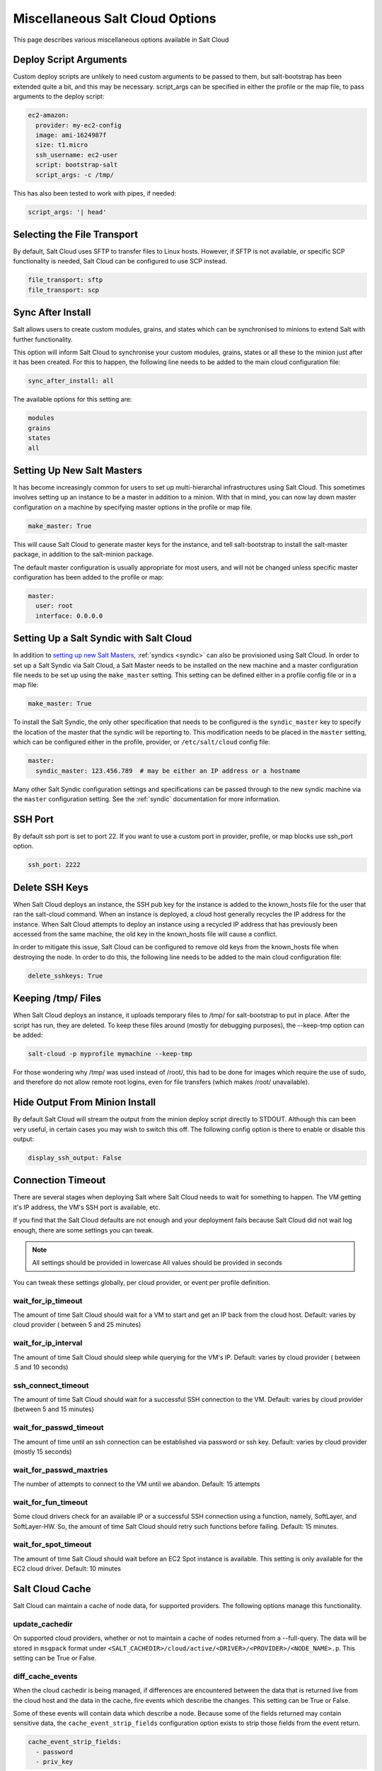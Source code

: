 .. _misc-salt-cloud-options:

================================
Miscellaneous Salt Cloud Options
================================

This page describes various miscellaneous options available in Salt Cloud

Deploy Script Arguments
=======================
Custom deploy scripts are unlikely to need custom arguments to be passed to
them, but salt-bootstrap has been extended quite a bit, and this may be
necessary. script_args can be specified in either the profile or the map file,
to pass arguments to the deploy script:

.. code-block:: yaml

    ec2-amazon:
      provider: my-ec2-config
      image: ami-1624987f
      size: t1.micro
      ssh_username: ec2-user
      script: bootstrap-salt
      script_args: -c /tmp/

This has also been tested to work with pipes, if needed:

.. code-block:: yaml

    script_args: '| head'


Selecting the File Transport
============================
By default, Salt Cloud uses SFTP to transfer files to Linux hosts. However, if
SFTP is not available, or specific SCP functionality is needed, Salt Cloud can
be configured to use SCP instead.

.. code-block:: yaml

    file_transport: sftp
    file_transport: scp


Sync After Install
==================
Salt allows users to create custom modules, grains, and states which can be
synchronised to minions to extend Salt with further functionality.

This option will inform Salt Cloud to synchronise your custom modules, grains,
states or all these to the minion just after it has been created. For this to
happen, the following line needs to be added to the main cloud
configuration file:

.. code-block:: yaml

    sync_after_install: all

The available options for this setting are:

.. code-block:: yaml

    modules
    grains
    states
    all


Setting Up New Salt Masters
===========================
It has become increasingly common for users to set up multi-hierarchal
infrastructures using Salt Cloud. This sometimes involves setting up an
instance to be a master in addition to a minion. With that in mind, you can
now lay down master configuration on a machine by specifying master options
in the profile or map file.

.. code-block:: yaml

    make_master: True

This will cause Salt Cloud to generate master keys for the instance, and tell
salt-bootstrap to install the salt-master package, in addition to the
salt-minion package.

The default master configuration is usually appropriate for most users, and
will not be changed unless specific master configuration has been added to the
profile or map:

.. code-block:: yaml

    master:
      user: root
      interface: 0.0.0.0


Setting Up a Salt Syndic with Salt Cloud
========================================

In addition to `setting up new Salt Masters`_, :ref:`syndics <syndic>` can also be
provisioned using Salt Cloud. In order to set up a Salt Syndic via Salt Cloud,
a Salt Master needs to be installed on the new machine and a master configuration
file needs to be set up using the ``make_master`` setting. This setting can be
defined either in a profile config file or in a map file:

.. code-block:: yaml

    make_master: True

To install the Salt Syndic, the only other specification that needs to be
configured is the ``syndic_master`` key to specify the location of the master
that the syndic will be reporting to. This modification needs to be placed
in the ``master`` setting, which can be configured either in the profile,
provider, or ``/etc/salt/cloud`` config file:

.. code-block:: yaml

    master:
      syndic_master: 123.456.789  # may be either an IP address or a hostname

Many other Salt Syndic configuration settings and specifications can be passed
through to the new syndic machine via the ``master`` configuration setting.
See the :ref:`syndic` documentation for more information.


SSH Port
========

By default ssh port is set to port 22. If you want to use a custom port in
provider, profile, or map blocks use ssh_port option.

.. versionadded:: 2015.5.0

.. code-block:: yaml

    ssh_port: 2222


Delete SSH Keys
===============
When Salt Cloud deploys an instance, the SSH pub key for the instance is added
to the known_hosts file for the user that ran the salt-cloud command. When an
instance is deployed, a cloud host generally recycles the IP address for
the instance.  When Salt Cloud attempts to deploy an instance using a recycled
IP address that has previously been accessed from the same machine, the old key
in the known_hosts file will cause a conflict.

In order to mitigate this issue, Salt Cloud can be configured to remove old
keys from the known_hosts file when destroying the node. In order to do this,
the following line needs to be added to the main cloud configuration file:

.. code-block:: yaml

    delete_sshkeys: True


Keeping /tmp/ Files
===================
When Salt Cloud deploys an instance, it uploads temporary files to /tmp/ for
salt-bootstrap to put in place. After the script has run, they are deleted. To
keep these files around (mostly for debugging purposes), the --keep-tmp option
can be added:

.. code-block:: bash

    salt-cloud -p myprofile mymachine --keep-tmp

For those wondering why /tmp/ was used instead of /root/, this had to be done
for images which require the use of sudo, and therefore do not allow remote
root logins, even for file transfers (which makes /root/ unavailable).


Hide Output From Minion Install
===============================
By default Salt Cloud will stream the output from the minion deploy script
directly to STDOUT. Although this can been very useful, in certain cases you
may wish to switch this off. The following config option is there to enable or
disable this output:

.. code-block:: yaml

    display_ssh_output: False


Connection Timeout
==================

There are several stages when deploying Salt where Salt Cloud needs to wait for
something to happen. The VM getting it's IP address, the VM's SSH port is
available, etc.

If you find that the Salt Cloud defaults are not enough and your deployment
fails because Salt Cloud did not wait log enough, there are some settings you
can tweak.

.. admonition:: Note

    All settings should be provided in lowercase
    All values should be provided in seconds


You can tweak these settings globally, per cloud provider, or event per profile
definition.


wait_for_ip_timeout
~~~~~~~~~~~~~~~~~~~

The amount of time Salt Cloud should wait for a VM to start and get an IP back
from the cloud host.
Default: varies by cloud provider ( between 5 and 25 minutes)


wait_for_ip_interval
~~~~~~~~~~~~~~~~~~~~

The amount of time Salt Cloud should sleep while querying for the VM's IP.
Default: varies by cloud provider ( between .5 and 10 seconds)


ssh_connect_timeout
~~~~~~~~~~~~~~~~~~~

The amount of time Salt Cloud should wait for a successful SSH connection to
the VM.
Default: varies by cloud provider  (between 5 and 15 minutes)


wait_for_passwd_timeout
~~~~~~~~~~~~~~~~~~~~~~~

The amount of time until an ssh connection can be established via password or
ssh key.
Default: varies by cloud provider (mostly 15 seconds)


wait_for_passwd_maxtries
~~~~~~~~~~~~~~~~~~~~~~~~

The number of attempts to connect to the VM until we abandon.
Default: 15 attempts


wait_for_fun_timeout
~~~~~~~~~~~~~~~~~~~~

Some cloud drivers check for an available IP or a successful SSH connection
using a function, namely, SoftLayer, and SoftLayer-HW. So, the amount of time
Salt Cloud should retry such functions before failing.
Default: 15 minutes.


wait_for_spot_timeout
~~~~~~~~~~~~~~~~~~~~~

The amount of time Salt Cloud should wait before an EC2 Spot instance is
available. This setting is only available for the EC2 cloud driver.
Default: 10  minutes


Salt Cloud Cache
================

Salt Cloud can maintain a cache of node data, for supported providers. The
following options manage this functionality.


update_cachedir
~~~~~~~~~~~~~~~

On supported cloud providers, whether or not to maintain a cache of nodes
returned from a --full-query. The data will be stored in ``msgpack`` format
under ``<SALT_CACHEDIR>/cloud/active/<DRIVER>/<PROVIDER>/<NODE_NAME>.p``. This
setting can be True or False.


diff_cache_events
~~~~~~~~~~~~~~~~~

When the cloud cachedir is being managed, if differences are encountered
between the data that is returned live from the cloud host and the data in
the cache, fire events which describe the changes. This setting can be True or
False.

Some of these events will contain data which describe a node. Because some of
the fields returned may contain sensitive data, the ``cache_event_strip_fields``
configuration option exists to strip those fields from the event return.

.. code-block:: yaml

    cache_event_strip_fields:
      - password
      - priv_key

The following are events that can be fired based on this data.


salt/cloud/minionid/cache_node_new
**********************************
A new node was found on the cloud host which was not listed in the cloud
cachedir. A dict describing the new node will be contained in the event.


salt/cloud/minionid/cache_node_missing
**************************************
A node that was previously listed in the cloud cachedir is no longer available
on the cloud host.


salt/cloud/minionid/cache_node_diff
***********************************
One or more pieces of data in the cloud cachedir has changed on the cloud
host. A dict containing both the old and the new data will be contained in
the event.


SSH Known Hosts
===============

Normally when bootstrapping a VM, salt-cloud will ignore the SSH host key. This
is because it does not know what the host key is before starting (because it
doesn't exist yet). If strict host key checking is turned on without the key
in the ``known_hosts`` file, then the host will never be available, and cannot
be bootstrapped.

If a provider is able to determine the host key before trying to bootstrap it,
that provider's driver can add it to the ``known_hosts`` file, and then turn on
strict host key checking. This can be set up in the main cloud configuration
file (normally ``/etc/salt/cloud``) or in the provider-specific configuration
file:

.. code-block:: yaml

    known_hosts_file: /path/to/.ssh/known_hosts

If this is not set, it will default to ``/dev/null``, and strict host key
checking will be turned off.

It is highly recommended that this option is *not* set, unless the user has
verified that the provider supports this functionality, and that the image
being used is capable of providing the necessary information. At this time,
only the EC2 driver supports this functionality.

SSH Agent
=========

.. versionadded:: 2015.5.0

If the ssh key is not stored on the server salt-cloud is being run on, set
ssh_agent, and salt-cloud will use the forwarded ssh-agent to authenticate.

.. code-block:: yaml

    ssh_agent: True

File Map Upload
===============

.. versionadded:: 2014.7.0

The ``file_map`` option allows an arbitrary group of files to be uploaded to the
target system before running the deploy script. This functionality requires a
provider uses salt.utils.cloud.bootstrap(), which is currently limited to the ec2,
gce, openstack and nova drivers.

The ``file_map`` can be configured globally in ``/etc/salt/cloud``, or in any cloud
provider or profile file. For example, to upload an extra package or a custom deploy
script, a cloud profile using ``file_map`` might look like:

.. code-block:: yaml

    ubuntu14:
      provider: ec2-config
      image: ami-98aa1cf0
      size: t1.micro
      ssh_username: root
      securitygroup: default
      file_map:
        /local/path/to/custom/script: /remote/path/to/use/custom/script
        /local/path/to/package: /remote/path/to/store/package

Running Pre-Flight Commands
===========================

.. versionadded:: 2018.3.0

To execute specified preflight shell commands on a VM before the deploy script is
run, use the ``preflight_cmds`` option. These must be defined as a list in a cloud
configuration file. For example:

.. code-block:: yaml

       my-cloud-profile:
         provider: linode-config
         image: Ubuntu 16.04 LTS
         size: Linode 2048
         preflight_cmds:
           - whoami
           - echo 'hello world!'

These commands will run in sequence **before** the bootstrap script is executed.

Force Minion Config
===================

.. versionadded:: 2018.3.0

The ``force_minion_config`` option requests the bootstrap process to overwrite
an existing minion configuration file and public/private key files.
Default: False

This might be important for drivers (such as ``saltify``) which are expected to
take over a connection from a former salt master.

.. code-block:: yaml

    my_saltify_provider:
      driver: saltify
      force_minion_config: true
